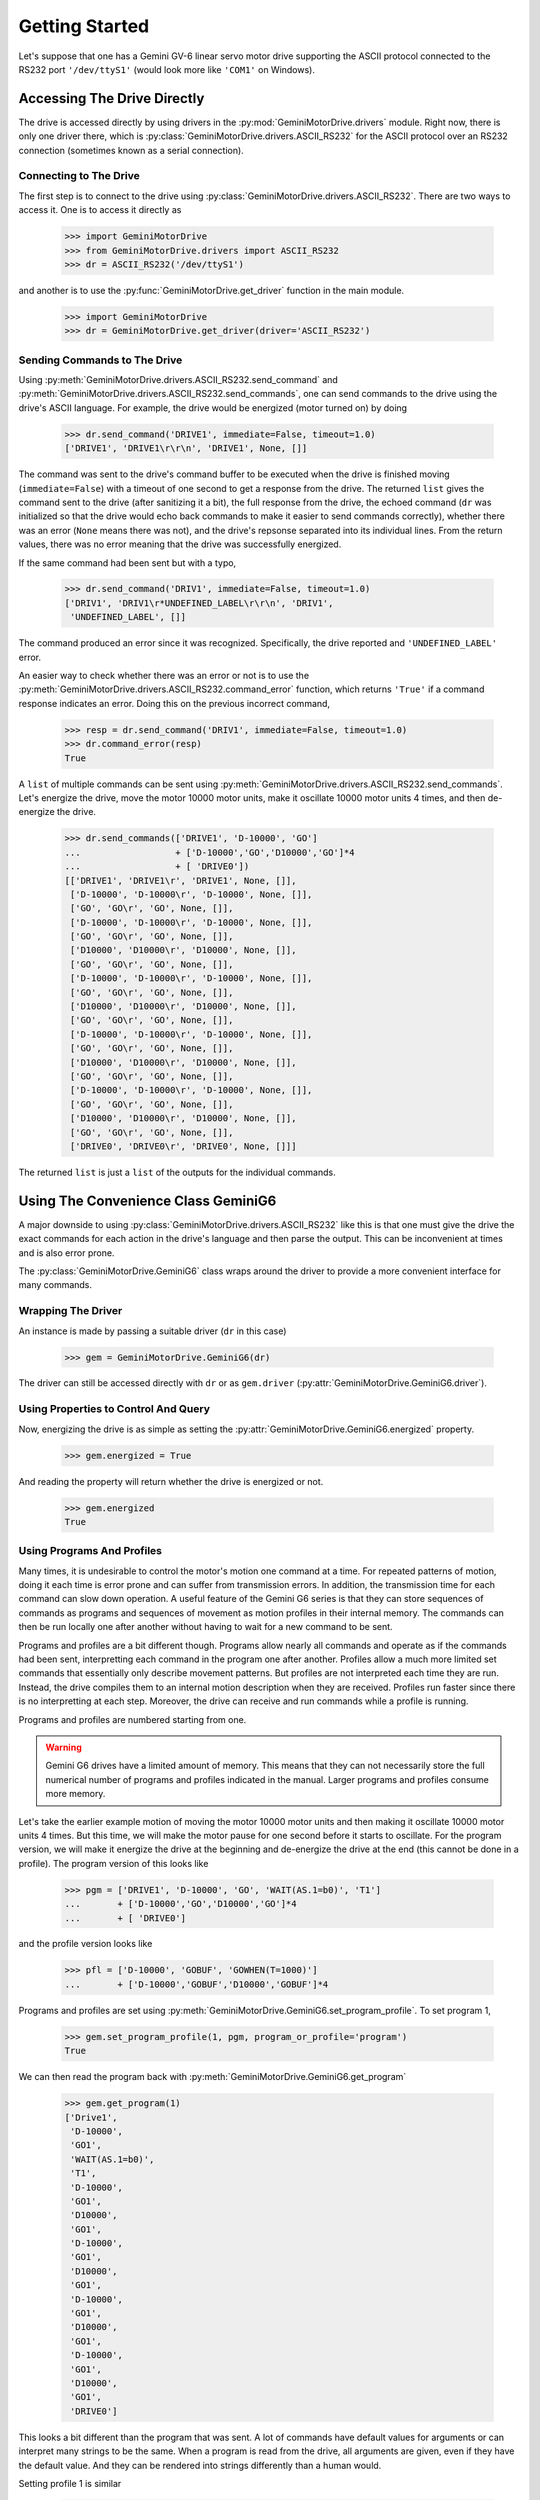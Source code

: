 ===============
Getting Started
===============

Let's suppose that one has a Gemini GV-6 linear servo motor drive
supporting the ASCII protocol connected to the RS232 port
``'/dev/ttyS1'`` (would look more like ``'COM1'`` on Windows).

Accessing The Drive Directly
============================

The drive is accessed directly by using drivers in the
:py:mod:`GeminiMotorDrive.drivers` module. Right now, there is only one
driver there, which is :py:class:`GeminiMotorDrive.drivers.ASCII_RS232`
for the ASCII protocol over an RS232 connection (sometimes known as a
serial connection).

Connecting to The Drive
-----------------------

The first step is to connect to the drive using
:py:class:`GeminiMotorDrive.drivers.ASCII_RS232`. There are two ways to
access it. One is to access it directly as 

    >>> import GeminiMotorDrive
    >>> from GeminiMotorDrive.drivers import ASCII_RS232
    >>> dr = ASCII_RS232('/dev/ttyS1')

and another is to use the :py:func:`GeminiMotorDrive.get_driver`
function in the main module.

    >>> import GeminiMotorDrive
    >>> dr = GeminiMotorDrive.get_driver(driver='ASCII_RS232')

Sending Commands to The Drive
-----------------------------

Using :py:meth:`GeminiMotorDrive.drivers.ASCII_RS232.send_command` and
:py:meth:`GeminiMotorDrive.drivers.ASCII_RS232.send_commands`, one can
send commands to the drive using the drive's ASCII language. For
example, the drive would be energized (motor turned on) by doing

    >>> dr.send_command('DRIVE1', immediate=False, timeout=1.0)
    ['DRIVE1', 'DRIVE1\r\r\n', 'DRIVE1', None, []]

The command was sent to the drive's command buffer to be executed
when the drive is finished moving (``immediate=False``) with a
timeout of one second to get a response from the drive. The returned
``list`` gives the command sent to the drive (after sanitizing it a
bit), the full response from the drive, the echoed command (``dr`` was
initialized so that the drive would echo back commands to make it easier
to send commands correctly), whether there was an error (``None`` means
there was not), and the drive's repsonse separated into its individual
lines. From the return values, there was no error meaning that the drive
was successfully energized.

If the same command had been sent but with a typo,

    >>> dr.send_command('DRIV1', immediate=False, timeout=1.0)
    ['DRIV1', 'DRIV1\r*UNDEFINED_LABEL\r\r\n', 'DRIV1',
     'UNDEFINED_LABEL', []]

The command produced an error since it was recognized. Specifically, the
drive reported and ``'UNDEFINED_LABEL'`` error.

An easier way to check whether there was an error or not is to use the
:py:meth:`GeminiMotorDrive.drivers.ASCII_RS232.command_error` function,
which returns ``'True'`` if a command response indicates an error. Doing
this on the previous incorrect command,

    >>> resp = dr.send_command('DRIV1', immediate=False, timeout=1.0)
    >>> dr.command_error(resp)
    True

A ``list`` of multiple commands can be sent using
:py:meth:`GeminiMotorDrive.drivers.ASCII_RS232.send_commands`. Let's
energize the drive, move the motor 10000 motor units, make it oscillate
10000 motor units 4 times, and then de-energize the drive.

    >>> dr.send_commands(['DRIVE1', 'D-10000', 'GO']
    ...                  + ['D-10000','GO','D10000','GO']*4
    ...                  + [ 'DRIVE0'])
    [['DRIVE1', 'DRIVE1\r', 'DRIVE1', None, []],
     ['D-10000', 'D-10000\r', 'D-10000', None, []],
     ['GO', 'GO\r', 'GO', None, []],
     ['D-10000', 'D-10000\r', 'D-10000', None, []],
     ['GO', 'GO\r', 'GO', None, []],
     ['D10000', 'D10000\r', 'D10000', None, []],
     ['GO', 'GO\r', 'GO', None, []],
     ['D-10000', 'D-10000\r', 'D-10000', None, []],
     ['GO', 'GO\r', 'GO', None, []],
     ['D10000', 'D10000\r', 'D10000', None, []],
     ['GO', 'GO\r', 'GO', None, []],
     ['D-10000', 'D-10000\r', 'D-10000', None, []],
     ['GO', 'GO\r', 'GO', None, []],
     ['D10000', 'D10000\r', 'D10000', None, []],
     ['GO', 'GO\r', 'GO', None, []],
     ['D-10000', 'D-10000\r', 'D-10000', None, []],
     ['GO', 'GO\r', 'GO', None, []],
     ['D10000', 'D10000\r', 'D10000', None, []],
     ['GO', 'GO\r', 'GO', None, []],
     ['DRIVE0', 'DRIVE0\r', 'DRIVE0', None, []]]

The returned ``list`` is just a ``list`` of the outputs for the
individual commands.

Using The Convenience Class GeminiG6
====================================

A major downside to using
:py:class:`GeminiMotorDrive.drivers.ASCII_RS232` like this is that one
must give the drive the exact commands for each action in the drive's
language and then parse the output. This can be inconvenient at times
and is also error prone.

The :py:class:`GeminiMotorDrive.GeminiG6` class wraps around the driver
to provide a more convenient interface for many commands.

Wrapping The Driver
-------------------

An instance is made by passing a suitable driver (``dr`` in this case)

    >>> gem = GeminiMotorDrive.GeminiG6(dr)

The driver can still be accessed directly with ``dr`` or as
``gem.driver`` (:py:attr:`GeminiMotorDrive.GeminiG6.driver`).

Using Properties to Control And Query
-------------------------------------

Now, energizing the drive is as simple as setting the
:py:attr:`GeminiMotorDrive.GeminiG6.energized` property.

    >>> gem.energized = True

And reading the property will return whether the drive is energized or
not.

    >>> gem.energized
    True

Using Programs And Profiles
---------------------------

Many times, it is undesirable to control the motor's motion one command
at a time. For repeated patterns of motion, doing it each time is error
prone and can suffer from transmission errors. In addition, the
transmission time for each command can slow down operation. A useful
feature of the Gemini G6 series is that they can store sequences of
commands as programs and sequences of movement as motion profiles in
their internal memory. The commands can then be run locally one after
another without having to wait for a new command to be sent.

Programs and profiles are a bit different though. Programs allow nearly
all commands and operate as if the commands had been sent, interpretting
each command in the program one after another. Profiles allow a much
more limited set commands that essentially only describe movement
patterns. But profiles are not interpreted each time they are
run. Instead, the drive compiles them to an internal motion description
when they are received. Profiles run faster since there is no
interpretting at each step. Moreover, the drive can receive and run
commands while a profile is running.

Programs and profiles are numbered starting from one.

.. warning::

   Gemini G6 drives have a limited amount of memory. This means that
   they can not necessarily store the full numerical number of programs
   and profiles indicated in the manual. Larger programs and profiles
   consume more memory.

Let's take the earlier example motion of moving the motor 10000 motor
units and then making it oscillate 10000 motor units 4 times. But this
time, we will make the motor pause for one second before it starts to
oscillate. For the program version, we will make it energize the drive
at the beginning and de-energize the drive at the end (this cannot be
done in a profile). The program version of this looks like

    >>> pgm = ['DRIVE1', 'D-10000', 'GO', 'WAIT(AS.1=b0)', 'T1']
    ...       + ['D-10000','GO','D10000','GO']*4
    ...       + [ 'DRIVE0']

and the profile version looks like

    >>> pfl = ['D-10000', 'GOBUF', 'GOWHEN(T=1000)']
    ...       + ['D-10000','GOBUF','D10000','GOBUF']*4

Programs and profiles are set using
:py:meth:`GeminiMotorDrive.GeminiG6.set_program_profile`. To set program
1,

    >>> gem.set_program_profile(1, pgm, program_or_profile='program')
    True

We can then read the program back with
:py:meth:`GeminiMotorDrive.GeminiG6.get_program`

    >>> gem.get_program(1)
    ['Drive1',
     'D-10000',
     'GO1',
     'WAIT(AS.1=b0)',
     'T1',
     'D-10000',
     'GO1',
     'D10000',
     'GO1',
     'D-10000',
     'GO1',
     'D10000',
     'GO1',
     'D-10000',
     'GO1',
     'D10000',
     'GO1',
     'D-10000',
     'GO1',
     'D10000',
     'GO1',
     'DRIVE0']

This looks a bit different than the program that was sent. A lot of
commands have default values for arguments or can interpret many strings
to be the same. When a program is read from the drive, all arguments are
given, even if they have the default value. And they can be rendered
into strings differently than a human would.

Setting profile 1 is similar

    >>> gem.set_program_profile(1, pfl, program_or_profile='profile')
    True

except that we cannot read a profile from the drive. This is something
that Gemini drives does not support.

Programs and profiles are run the same way using
:py:meth:`GeminiMotorDrive.GeminiG6.run_program_profile`. Running
program 1 is done by

    >>> gem.run_program_profile(1, program_or_profile='program',
    ...                         timeout=20.0)

and running profile 1 is done by

    >>> gem.run_program_profile(1, program_or_profile='profile',
    ...                         timeout=2.0)

Which are nearly identical. It is just a matter of specifying whether to
run a ``'program'`` or a ``'profile'``. The `timeout` argument does
deserve special attention. It is used to specify how many seconds to
wait to collect the output from the drive. When running a program, each
command that is run is returned as it is run, meaning that the
`timeout` needs to be longer than the program takes to run if one
wants to collect all of its output. When running a profile, just the
command to run a profile is returned. Thus, for a profile, the
`timeout` can be relatively short.

:py:meth:`GeminiMotorDrive.GeminiG6.run_program_profile` returns the
output that it captures within the window of the `timeout`.

Generating Programs and Profiles
================================

Programs and profiles give a large level of convenience, but they still
have to be written without introducing errors. For simple motion
composed of sequences of parabolic motion (parobolic position vs. time
graphs) coming to a stop at the end of each step with optional pauses in
beteen, a sort of higher level language
description of the motion is provided. It can be compiled to the program
and profile language of the drive using the module
:py:mod:`GeminiMotorDrive.compilers.move_sequence`.

Defining Movement Sequences (Syntax)
------------------------------------

A move sequence is formatted as an iterable of ``dict``. Each element of
the iterable defines a block of movement steps. The blocks are done one
after another.

Each block defines the movements to perform, the time to wait after each
movement, and the number of to do the motion of the block. These are
defined using the ``'moves'``, ``'wait_times'``, and ``'iterations'``
keys respectively.

  * ``'moves'`` is an iterable of the movements to do, which are
    themselves ``dict``.
  * ``'wait_times'`` is an iterable of the number of seconds to wait
    after each movement. Values of 0 mean no wait.
  * ``'iterations'`` is a positive integer specifying how many times to
    do the block. Values > 1 imply doing a loop.

A block consisting of movements ``M1`` and ``M2``, with waits of ``1.0``
and ``0.3`` seconds after the first and second movements, and is done 20 times would look like

``{'iterations': 20, 'wait_times': [1.0, 0.3], 'moves': [M1, M2]}``

Movements need to specify a distance to move, a maximum velocity that
will the motor will attempt to reach, the acceleration magnitude to use
when speeding up, and the accleration magnitude (deceleration) to use
when slowing down to a stop. To match the program language of the drive,
these are given as the keys ``'D'``, ``'V'``, ``'A'``, and ``'AD'``
respecively. They each take single numerical values, which can be
floating point.

  * ``'D'`` The distance to move including sign.
  * ``'V'`` Maximum velocity for the motor to attempt to reach.
  * ``'A'`` Acceleration magnitude to use when speeding up.
  * ``'AD'`` Acceleration magnitude to use when slowing down to a stop.

Notice that the units have not been defined yet. At this stage, they do
not have to be. One could use the motor's unit of distance, meters,
centimeters, etc. And one could be using the motor's units of velocity,
m/s, cm/s, etc.

A movement going a distance of ``120`` backwards (negative) with a
maximum velocity of ``3.3``, an acceleration of ``0.1``, and a
deceleration of ``30`` would be

``{'D': -120, 'V': 3.3, 'A': 0.1, 'AD': 30}``

Now, let's define a movement sequence consisting of one block where
there are two motions inside it with a pause of 1 second in between
movements.

    >>> cycles = [{'iterations':1, 'wait_times':[1, 0],
    ...           'moves':[{'A':100, 'AD':0, 'D':-1000, 'V':100},
    ...           {'A':90, 'AD':0, 'D':-1000, 'V':100}]}]

And another longer movement sequence consisting of a single movement
with a 1 second paus, then oscillating 100 times, and then moving back
to the starting position.

    >>> long_cycles = [{'iterations':1, 'wait_times':[1],
    ...                'moves':[{'A':100, 'AD':0, 'D':-1000, 'V':100}]},
    ...                {'iterations':100, 'wait_times':[0, 0],
    ...                'moves':[{'A':50, 'AD':40, 'D':-1000, 'V':30},
    ...                {'A':50, 'AD':40, 'D':1000, 'V':30}]},
    ...                {'iterations':1, 'wait_times':[0],
    ...                'moves':[{'A':100, 'AD':0, 'D':1000, 'V':100}]}]

Units
-----

The units in the motion sequence are thus far undefined. The Gemini
drive has its own particular set of units it uses, much like many
stepper and servo motor drives.

If the sequence was written using the motor's units, then the sequence
can be compiled and the motion will be performed truthfully. But if say
we are using units of meters, m/s, and m/s**2; this will not be the
case and we will have to do a unit conversion first.

The one thing that is fixed in the units is the unit of time, which is
fixed to seconds.

Now, the motor's units are defined by two variables, called DMEPIT and
ERES. They are the electrical pitch and encoder resolution of the motor
respectively. For Gemini drives, the conversions between motor units and
MKS units (distance in meters, velocity in m/s, and acceleration in
m/s**2) is

  * ``D_motor = 1e3 * D * ERES / DMEPIT``
  * ``V_motor = 1e3 * V / DMEPIT``
  * ``A_motor = 1e3 * A / DMEPIT``

The module :py:mod:`GeminiMotorDrive.utilities` provides a class for
converting units called
:py:class:`GeminiMotorDrive.utilities.UnitConverter`. If ``dmepit`` and
``eres`` are the DMEPIT and ERES values for the motor, a unit converter
for MKS can be created by

    >>> from GeminiMotorDrive.utilities import UnitConverter
    >>> uc = UnitConverter(dmepit=dmepit, eres=eres,
    ...                    unit_in_meters=1.0)

The `unit_in_meters` parameter is used to specify the unit of distance
(remember, the unit of time is fixed as seconds) in meters. So, if one
wanted to do centimeters, one would use ``unit_in_meters=0.01``. If one
wanted to do inches, one would use ``unit_in_meters=0.0254``.

Now, ``uc`` (:py:class:`GeminiMotorDrive.utilities.UnitConverter`) is
not really meant to be used by the user directly. It is instead an
object passed as an argument when compiling the move sequence or
calculating how long it will take to complete. However, the move
squence's units can be converted directly using
:py:func:`GeminiMotorDrive.compilers.move_sequence.convert_sequence_to_motor_units`
in the module :py:mod:`GeminiMotorDrive.compilers.move_sequence`.
    
    >>> from GeminiMotorDrive.compilers.move_sequence import convert_sequence_to_motor_units
    >>> convert_sequence_to_motor_units(cycles, unit_converter=uc)

Compiling the Program or Profile
--------------------------------

Move sequences are compiled into programs and profiles using the module
:py:mod:`GeminiMotorDrive.compilers.move_sequence`. Specifically, the
function
:py:func:`GeminiMotorDrive.compilers.move_sequence.compile_sequence`
is used. Import it

    >>> from GeminiMotorDrive.compilers.move_sequence import compile_sequence

If we want to compile the move sequence ``ms`` to a program using
``uc``, one would do

    >>> compile_sequence(ms, program_or_profile='program',
    ...                  unit_converter=uc)

or to compile it to a profile

    >>> compile_sequence(ms, program_or_profile='profile',
    ...                  unit_converter=uc)

By default, the function assumes that the move sequence is given in
motor units.

Now, lets compile ``cycles`` into a program and then a profile assuming
that it is in motor units. First, a program

    >>> compile_sequence(cycles, program_or_profile='program')
    ['A100',
     'AD0',
     'V100',
     'D-1000',
     'GO1',
     'WAIT(AS.1=b0)',
     'T1',
     'A90',
     'GO1',
     'WAIT(AS.1=b0)']

and now a profile

    >>> compile_sequence(cycles, program_or_profile='profile')
    ['A100',
     'AD100',
     'V100',
     'D-1000',
     'VF0',
     'GOBUF1',
     'GOWHEN(T=1000)',
     'A90',
     'AD90',
     'VF0',
     'GOBUF1']

Compiling the longer program, which had oscillation, into a program
results in

    >>> compile_sequence(long_cycles, program_or_profile='program')
    ['A100',
     'AD0',
     'V100',
     'D-1000',
     'GO1',
     'WAIT(AS.1=b0)',
     'T1',
     'L100',
     'A50',
     'AD40',
     'V30',
     'D-1000',
     'GO1',
     'WAIT(AS.1=b0)',
     'D~',
     'GO1',
     'WAIT(AS.1=b0)',
     'LN',
     'A100',
     'AD0',
     'V100',
     'GO1',
     'WAIT(AS.1=b0)']

The programs and profiles can be sent to the drive and run.
     
Movement Completion Time
------------------------

Sometimes it is useful to know how long a movement sequence is going to
take. This is done using the function
:py:func:`GeminiMotorDrive.compilers.move_sequence.get_sequence_time`
in the module :py:mod:`GeminiMotorDrive.compilers.move_sequence`. It can
either be given a unit convert ``uc`` directory or the encoder
resolution (ERES stored in ``eres``). It then returns the time the move
sequence takes in seconds to perform.

    >>> from GeminiMotorDrive.compilers.move_sequence import get_sequence_time
    >>> get_sequence_time(cycles, unit_converter=uc)

or using ERES

    >>> from GeminiMotorDrive.compilers.move_sequence import get_sequence_time
    >>> get_sequence_time(cycles, eres=eres)

Due to drive latency and motor latencies, it usually takes a bit longer
for the motion sequence to complete when it is run by the drive. This is
especially true for programs where each command in the program has to be
interpreted. 
